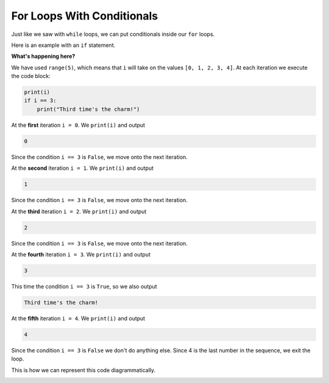.. role:: python(code)
   :language: python

For Loops With Conditionals
===========================

Just like we saw with ``while`` loops, we can put conditionals inside our ``for`` loops. 

Here is an example with an ``if`` statement.

.. exec_code::
    :language: python

    for i in range(5):
        print(i)
        if i == 3:
            print("Third time's the charm!")

**What's happening here?**

We have used ``range(5)``, which means that ``i`` will take on the values ``[0, 1, 2, 3, 4]``. At each iteration we execute the code block:

.. code-block:: text

    print(i)
    if i == 3:
        print("Third time's the charm!")


At the **first** iteration ``i = 0``. We ``print(i)`` and output

.. code-block:: text

    0

Since the condition ``i == 3`` is ``False``, we move onto the next iteration.

At the **second** iteration ``i = 1``. We ``print(i)`` and output

.. code-block:: text

    1

Since the condition ``i == 3`` is ``False``, we move onto the next iteration.

At the **third** iteration ``i = 2``. We ``print(i)`` and output

.. code-block:: text

    2

Since the condition ``i == 3`` is ``False``, we move onto the next iteration.

At the **fourth** iteration ``i = 3``. We ``print(i)`` and output

.. code-block:: text
    
    3

This time the condition ``i == 3`` is ``True``, so we also output

.. code-block:: text

    Third time's the charm!

At the **fifth** iteration ``i = 4``. We ``print(i)`` and output

.. code-block:: text

    4

Since the condition ``i == 3`` is ``False`` we don't do anything else. Since 4 is the last number in the sequence, we exit the loop.

This is how we can represent this code diagrammatically.

.. image:: img/8_example1.png
    :width: 320
    :align: center

.. dropdown:: Question 1
    :open:
    :color: info
    :icon: question

    What do you think the output of the following code will be?

    .. code-block:: python

        for i in ['alligators', 'bears', 'cows']:
            print('I like {}!'.format(i))
            if i == 'alligators':
                print('CRUNCH')
            if i == 'bears':
                print('GRRRRRRR')
            if i == 'cows':
                print('MOOOOOOO')

    .. dropdown:: Solution
        :class-title: sd-font-weight-bold
        :color: dark

        Let's trace through this code.

        We can see our iterable is the list ``['alligators', 'bears', 'cows']``, and ``i`` is our variable name. 

        At the **first** iteration, ``i`` will store the **first** value in our list i.e. ``i = 'alligators'``. Then we will execute the code on ``line 2`` and print

        .. code-block:: text

            I like alligators!

        Then we'll check the ``if`` conditions, only the first condition ``i == 'alligators'`` is ``True``, so we print

        .. code-block:: text

            CRUNCH

        At the **second** iteration, ``i`` will store the **second** value in our list i.e. ``i = 'bears'``. Then we will execute the code on ``line 2`` and print

        .. code-block:: text

            I like bears!
    
        Then we'll check the ``if`` conditions, only the second condition ``i == 'bears'`` is ``True``, so we print

        .. code-block:: text
    
            GRRRRRRR
    
        At the **third** iteration, ``i`` will store the **third** value in our list i.e. ``i = 'cows'``. Then we will execute the code on ``line 2`` and print

        .. code-block:: text

            I like cows!
    
        Then we'll check the if conditions, only the **third** condition ``i == 'cows'`` is ``True``, so we print

        .. code-block:: text

            MOOOOOOO

.. dropdown:: Question 2
    :open:
    :color: info
    :icon: question

    What do you think the output of the following code will be?

    .. code-block:: python

        foods = ['sushi', 'burger', 'falafel', 'waffles', 'lasagne', 'sundae', 'dumplings']
        for i in range(len(foods)):
            if i % 2 == 0:
                print(foods[i])

    A. 

     .. code-block:: python

        0
        1
        2
        3
        4
        5
        6

    B. 

     .. code-block:: python

        0
        2
        4
        6

    C. 

     .. code-block:: python

        sushi
        falafel
        lasagne
        dumplings

    D. 

     .. code-block:: python

        burger
        waffles
        sundae

    E. 

     .. code-block:: python

        sushi
        burger
        falafel
        waffles
        lasagne
        sundae
        dumplings

    .. dropdown:: :material-regular:`lock;1.5em` Solution
        :class-title: sd-font-weight-bold
        :color: dark

        *Solution is locked*

.. dropdown:: Question 3
    :open:
    :color: info
    :icon: question

    What do you think the output of the following will be?

    .. code-block:: python

        plays = ['Hamlet', 'Romeo and Juliet', 'Julius Caesar', 'Othello', 'King Lear', 'Macbeth']

        long = 0
        for i in plays:
            if len(i) > 10:
                long = long + 1
        print(long)

    .. hint:: Did you know you can use ``len()`` to check the number of characters in a string?

        .. exec_code::
            :language: python

                print(len('abc'))

    .. dropdown:: :material-regular:`lock;1.5em` Solution
        :class-title: sd-font-weight-bold
        :color: dark

        *Solution is locked*

.. dropdown:: Question 4
    :open:
    :color: info
    :icon: question

    Implement the algorithm illustrated in the diagram below in Python.

    .. image:: img/8_question4.png
        :width: 600
        :align: center

    .. dropdown:: :material-regular:`lock;1.5em` Solution
      :class-title: sd-font-weight-bold
      :color: dark

      *Solution is locked*    

.. dropdown:: Code challenge: Count Up and Down
    :color: warning
    :icon: star

    Write a program that reads in an integer, and counts from 0 up to, or down to, that integer.

    **Example 1**

    .. code-block:: text

        Enter a number: 5
        0
        1
        2
        3
        4
        5

    **Example 2**

    .. code-block:: text

        Enter a number: -3
        0
        -1
        -2
        -3

    .. dropdown:: :material-regular:`lock;1.5em` Solution
      :class-title: sd-font-weight-bold
      :color: dark

      *Solution is locked*

.. dropdown:: Code challenge: Crazy Case
    :color: warning
    :icon: star

    Write a program that takes in input from the user and coverts every second letter to upper case, and every other letter to lower case. The first letter should be upper case.

    **Example**

    .. code-block:: text

        hello there
        HeLlO ThErE

    .. hint:: You can treat strings as lists of characters, e.g.:


        .. exec_code::
            :language: python

            sample_string = 'Hello!'
            print(sample_string[5])

        You can also convert characters to upper and lower case using ``.upper()`` and ``.lower()``

        .. exec_code::
            :language: python

            print('a'.upper())
            print('A'.lower())

    
    .. dropdown:: :material-regular:`lock;1.5em` Solution
      :class-title: sd-font-weight-bold
      :color: dark

      *Solution is locked*

.. dropdown:: Code challenge: Prime Number
    :color: warning
    :icon: star

    Write a program that asks the user for a number. If the given number is a prime number the program should print

    *n is a prime number*

    otherwise your program should print

    *n is not a prime number*

    **Example 1**

    .. code-block:: text

        n: 347
        347 is a prime number

    **Example 2**

    .. code-block:: text

        n: 102
        102 is not a prime number

    .. dropdown:: :material-regular:`lock;1.5em` Solution
      :class-title: sd-font-weight-bold
      :color: dark

      *Solution is locked*
